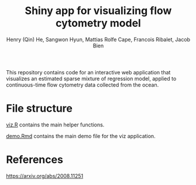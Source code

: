 #+Title: Shiny app for visualizing flow cytometry model
#+Author: Henry (Qin) He, Sangwon Hyun, Mattias Rolfe Cape, Francois Ribalet, Jacob Bien

This repository contains code for an interactive web application that visualizes
an estimated sparse mixture of regression model, applied to continuous-time flow
cytometry data collected from the ocean.

* File structure

[[./viz.R][viz.R]] contains the main helper functions.

[[./demo.Rmd][demo.Rmd]] contains the main demo file for the viz application.


* References

[[https://arxiv.org/abs/2008.11251]]
